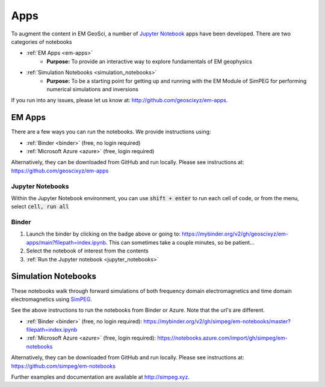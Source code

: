 .. _apps_index:

Apps
====

To augment the content in EM GeoSci, a number of `Jupyter
Notebook <http://jupyter.org>`_ apps have been developed.
There are two categories of notebooks

- :ref:`EM Apps <em-apps>`
    - **Purpose:** To provide an interactive way to explore fundamentals of EM geophysics

- :ref:`Simulation Notebooks <simulation_notebooks>`
    - **Purpose:** To be a starting point for getting up and running with the EM Module of SimPEG for performing numerical simulations and inversions

If you run into any issues, please let us know at: http://github.com/geoscixyz/em-apps.


.. _em-apps:

EM Apps
-------

.. image:: https://mybinder.org/badge.svg
    :target: https://mybinder.org/v2/gh/geoscixyz/em-apps/main?filepath=index.ipynb
    :alt: Binder

.. image:: images/DC_LayeredEarth_notebook.png
    :width: 45%
    :alt: dc-layered-earth-app
    :align: right

There are a few ways you can run the notebooks. We provide instructions using:

- :ref:`Binder <binder>` (free, no login required)
- :ref:`Microsoft Azure <azure>` (free, login required)

Alternatively, they can be downloaded from GitHub and run locally.
Please see instructions at: https://github.com/geoscixyz/em-apps



.. _jupyter_notebooks:

Jupyter Notebooks
^^^^^^^^^^^^^^^^^

Within the Jupyter Notebook environment, you can use :code:`shift + enter` to run
each cell of code, or from the menu, select :code:`cell, run all`

.. image:: images/run_all_cells.png


.. _binder:

Binder
^^^^^^

.. image:: https://mybinder.org/badge.svg
    :target: https://mybinder.org/v2/gh/geoscixyz/em-apps/main?filepath=index.ipynb
    :alt: Binder


1. Launch the binder by clicking on the badge above or going to: https://mybinder.org/v2/gh/geoscixyz/em-apps/main?filepath=index.ipynb.
   This can sometimes take a couple minutes, so be patient...

2. Select the notebook of interest from the contents

3. :ref:`Run the Jupyter notebook <jupyter_notebooks>`

.. image:: images/binder-steps.png
    :alt: binder-steps
    :width: 100%
    :align: center




.. _simulation_notebooks:

Simulation Notebooks
--------------------


.. image:: ./images/FDEM_sounding_over_sphere.png
    :width: 45%
    :alt: dc-layered-earth-app
    :align: right

.. image:: https://mybinder.org/badge.svg
    :target: https://mybinder.org/v2/gh/simpeg/em-notebooks/master?filepath=index.ipynb
    :alt: Binder

These notebooks walk through forward simulations of both frequency domain
electromagnetics and time domain electromagnetics using `SimPEG <http://simpeg.xyz>`_.

See the above instructions to run the notebooks from Binder or Azure. Note that the url's are different.

- :ref:`Binder <binder>` (free, no login required): https://mybinder.org/v2/gh/simpeg/em-notebooks/master?filepath=index.ipynb
- :ref:`Microsoft Azure <azure>` (free, login required): https://notebooks.azure.com/import/gh/simpeg/em-notebooks

Alternatively, they can be downloaded from GitHub and run locally.
Please see instructions at: https://github.com/simpeg/em-notebooks

Further examples and documentation are available at http://simpeg.xyz.

